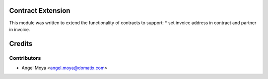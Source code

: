 .. image:: https://img.shields.io/badge/licence-AGPL--3-blue.svg
    :alt: License

Contract Extension
===============

This module was written to extend the functionality of contracts to support:
* set invoice address in contract and partner in invoice.


Credits
=======

Contributors
------------

* Angel Moya <angel.moya@domatix.com>

